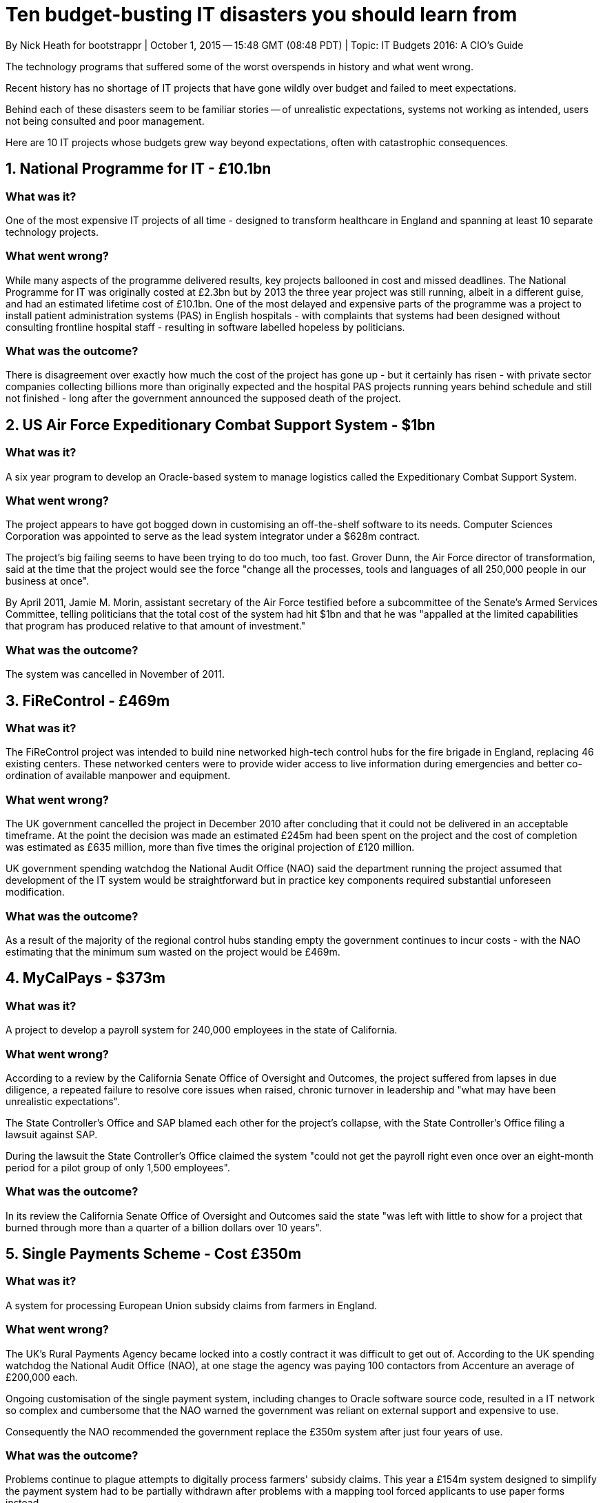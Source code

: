 = Ten budget-busting IT disasters you should learn from
By Nick Heath for bootstrappr | October 1, 2015 -- 15:48 GMT (08:48 PDT) | Topic: IT Budgets 2016: A CIO's Guide
                
The technology programs that suffered some of the worst overspends in history and what went wrong.
                        
Recent history has no shortage of IT projects that have gone wildly over budget and failed to meet expectations.

Behind each of these disasters seem to be familiar stories -- of unrealistic expectations, systems not working as intended, users not being consulted and poor management.

Here are 10 IT projects whose budgets grew way beyond expectations, often with catastrophic consequences.

== 1. National Programme for IT - £10.1bn

=== What was it?

One of the most expensive IT projects of all time - designed to transform healthcare in England and spanning at least 10 separate technology projects.

=== What went wrong?

While many aspects of the programme delivered results, key projects ballooned in cost and missed deadlines. The National Programme for IT was originally costed at £2.3bn but by 2013 the three year project was still running, albeit in a different guise, and had an estimated lifetime cost of £10.1bn. One of the most delayed and expensive parts of the programme was a project to install patient administration systems (PAS) in English hospitals - with complaints that systems had been designed without consulting frontline hospital staff - resulting in software labelled hopeless by politicians.

=== What was the outcome?

There is disagreement over exactly how much the cost of the project has gone up - but it certainly has risen - with private sector companies collecting billions more than originally expected and the hospital PAS projects running years behind schedule and still not finished - long after the government announced the supposed death of the project.

== 2. US Air Force Expeditionary Combat Support System - $1bn

=== What was it?

A six year program to develop an Oracle-based system to manage logistics called the Expeditionary Combat Support System.

=== What went wrong?

The project appears to have got bogged down in customising an off-the-shelf software to its needs. Computer Sciences Corporation was appointed to serve as the lead system integrator under a $628m contract.

The project's big failing seems to have been trying to do too much, too fast. Grover Dunn, the Air Force director of transformation, said at the time that the project would see the force "change all the processes, tools and languages of all 250,000 people in our business at once".

By April 2011, Jamie M. Morin, assistant secretary of the Air Force testified before a subcommittee of the Senate's Armed Services Committee, telling politicians that the total cost of the system had hit $1bn and that he was "appalled at the limited capabilities that program has produced relative to that amount of investment."

=== What was the outcome?

The system was cancelled in November of 2011.

== 3. FiReControl - £469m

=== What was it?

The FiReControl project was intended to build nine networked high-tech control hubs for the fire brigade in England, replacing 46 existing centers. These networked centers were to provide wider access to live information during emergencies and better co-ordination of available manpower and equipment.

=== What went wrong?

The UK government cancelled the project in December 2010 after concluding that it could not be delivered in an acceptable timeframe. At the point the decision was made an estimated £245m had been spent on the project and the cost of completion was estimated as £635 million, more than five times the original projection of £120 million.

UK government spending watchdog the National Audit Office (NAO) said the department running the project assumed that development of the IT system would be straightforward but in practice key components required substantial unforeseen modification.

=== What was the outcome?

As a result of the majority of the regional control hubs standing empty the government continues to incur costs - with the NAO estimating that the minimum sum wasted on the project would be £469m.

== 4. MyCalPays - $373m

=== What was it?

A project to develop a payroll system for 240,000 employees in the state of California.

=== What went wrong?

According to a review by the California Senate Office of Oversight and Outcomes, the project suffered from lapses in due diligence, a repeated failure to resolve core issues when raised, chronic turnover in leadership and "what may have been unrealistic expectations".

The State Controller's Office and SAP blamed each other for the project's collapse, with the State Controller's Office filing a lawsuit against SAP.

During the lawsuit the State Controller's Office claimed the system "could not get the payroll right even once over an eight-month period for a pilot group of only 1,500 employees".

=== What was the outcome?

In its review the California Senate Office of Oversight and Outcomes said the state "was left with little to show for a project that burned through more than a quarter of a billion dollars over 10 years".

== 5. Single Payments Scheme - Cost £350m

=== What was it?

A system for processing European Union subsidy claims from farmers in England.

=== What went wrong?

The UK's Rural Payments Agency became locked into a costly contract it was difficult to get out of. According to the UK spending watchdog the National Audit Office (NAO), at one stage the agency was paying 100 contactors from Accenture an average of £200,000 each.

Ongoing customisation of the single payment system, including changes to Oracle software source code, resulted in a IT network so complex and cumbersome that the NAO warned the government was reliant on external support and expensive to use.

Consequently the NAO recommended the government replace the £350m system after just four years of use.

=== What was the outcome?

Problems continue to plague attempts to digitally process farmers' subsidy claims. This year a £154m system designed to simplify the payment system had to be partially withdrawn after problems with a mapping tool forced applicants to use paper forms instead.

== 6. California Case Management System - $500m

=== What was it?

A computer system to aid with the administration of justice in California.

=== What went wrong?

The project was costing too much. In 2004 the expectation was that the system would cost $260m to implement but by 2012 it was estimated it would cost $2bn to see the project through.

Although there were clear benefits to providing a common system across the state and replacing 70 different legacy system, it was decided that the state could no longer afford the cost of completing the system.

=== What was the outcome?

Since the project was cancelled a number of Californian courts have continued using an earlier version of the CCMS to handle some of their daily work.

== 7. BBC Digital Media Initiative - £125.9m

=== What was it?

A major project to let BBC staff develop, create and share video and audio content on desktop computers.

=== What went wrong?

Despite taking six years to plan, design and build the project missed key deadlines. The National Audit Office (NAO) found the BBC was too optimistic about its ability to implement the scheme and failed to fully assess project to check it was technically sound. The result was a system that was plagued by technical problems and releases that didn't meet user expectations - which resulted in deadlines for its completion being pushed back repeatedly.

Crucially, according to the NAO, the BBC didn't appreciate the scale of the problems facing the project until it was too late and it was cancelled in 2013.

=== What was the outcome?

After halting work on the programme the BBC launched an examination of whether parts of the system could be deployed to support future archiving and production needs.

== 8. Avon Service Model transformation - $125m

=== What was it?

A global project to revamp order management with a backend system by SAP.

=== What went wrong?

In a 2011 interview SAP talked up the opportunities offered by digitising ordering at Avon so representatives could order direct from an iPad.

But it appears that the project didn't fit with the way that Avon representatives wanted to work. In an earnings call Avon CEO Sheri McCoy said "the degree of impact or change in the daily processes to the representative was significant", adding: "This resulted in a steep drop in the active representative count".

=== What was the outcome?

The company decided to halt the rollout of the SMT and write down up to $125m in software costs to avoid further disruption.

== 9. Waste Management SAP ERP system - $100m+

=== What was it?

An ERP system for the US trash haulage firm Waste Management.

=== What went wrong?

It depends which side you ask. Waste Management claim the system, which was expected to deliver more than $350m in benefits, was a "complete and utter failure". SAP said that Waste Management failed to "timely and accurately define its business requirements" and didn't provide "sufficient, knowledgeable, decision-empowered users and managers" to work on the project.

=== What was the outcome?

A lawsuit between SAP and Waste Management was settled with SAP making an undisclosed, one time cash payment to garbage disposal firm in 2010.

== 10. Massachusetts Department of Revenue system - $54m

=== What was it?

A system to help Massachusetts residents file tax returns.

=== What went wrong?

The system didn't work as needed - reportedly being unable to print forms, calculate interest and penalties despite the millions that had been spent developing it. One in-house test of the system in 2012 found 1,000 defects, which were fixed over the next nine months by the contractor Deloitte.

=== What was the outcome?

The Department of Revenue terminated the contract with Deloitte in 2013 after judging that retaining their services could result in the state spending the project's full $114m budget and still not getting the system they wanted. The official who took the decision to terminate Deloitte's contract was still hopeful of completing the system on budget by building on what the contractor had already delivered.

